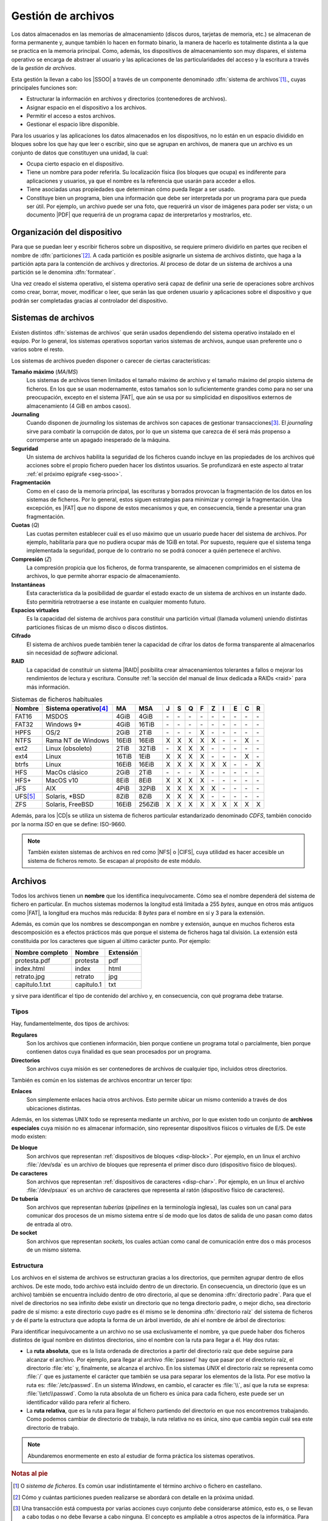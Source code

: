 Gestión de archivos
*******************
Los datos almacenados en las memorias de almacenamiento (discos duros, tarjetas
de memoria, etc.) se almacenan de forma permanente y, aunque también lo hacen en
formato binario, la manera de hacerlo es totalmente distinta a la que se
practica en la memoria principal. Como, además, los dispositivos de
almacenamiento son muy dispares, el sistema operativo se encarga de abstraer al
usuario y las aplicaciones de las particularidades del acceso y la escritura a
través de la *gestión de archivos*.

Esta gestión la llevan a cabo los |SSOO| a través de un componente denominado
:dfn:`sistema de archivos`\ [#]_., cuyas principales funciones son:

- Estructurar la información en archivos y directorios (contenedores de archivos).
- Asignar espacio en el dispositivo a los archivos.
- Permitir el acceso a estos archivos.
- Gestionar el espacio libre disponible.

Para los usuarios y las aplicaciones los datos almacenados en los dispositivos,
no lo están en un espacio dividido en bloques sobre los que hay que leer o
escribir, sino que se agrupan en archivos, de manera que un archivo es un
conjunto de datos que constituyen una unidad, la cual:

- Ocupa cierto espacio en el dispositivo.
- Tiene un nombre para poder referirla. Su localización física (los bloques que
  ocupa) es indiferente para aplicaciones y usuarios, ya que el nombre es la
  referencia que usarán para acceder a ellos.
- Tiene asociadas unas propiedades que determinan cómo pueda llegar a ser usado.
- Constituye bien un programa, bien una información que debe ser interpretada
  por un programa para que pueda ser útil. Por ejemplo, un archivo puede ser una
  foto, que requerirá un visor de imágenes para poder ser vista; o un documento
  |PDF| que requerirá de un programa capaz de interpretarlos y mostrarlos, etc.

Organización del dispositivo
============================
Para que se puedan leer y escribir ficheros sobre un dispositivo, se requiere
primero dividirlo en partes que reciben el nombre de :dfn:`particiones`\ [#]_. A
cada partición es posible asignarle un sistema de archivos distinto, que haga a
la partición apta para la contención de archivos y directorios. Al proceso de
dotar de un sistema de archivos a una partición se le denomina :dfn:`formatear`.

Una vez creado el sistema operativo, el sistema operativo será capaz de definir
una serie de operaciones sobre archivos como crear, borrar, mover, modificar o
leer, que serán las que ordenen usuario y aplicaciones sobre el
dispositivo y que podrán ser completadas gracias al controlador del dispositivo.

Sistemas de archivos
====================
Existen distintos :dfn:`sistemas de archivos` que serán usados dependiendo del
sistema operativo instalado en el equipo. Por lo general, los sistemas
operativos soportan varios sistemas de archivos, aunque usan preferente uno o
varios sobre el resto.

Los sistemas de archivos pueden disponer o carecer de ciertas características:

**Tamaño máximo** (*MA*/*MS*)
   Los sistemas de archivos tienen limitados el tamaño máximo de archivo
   y el tamaño máximo del propio sistema de ficheros. En los que se usan
   modernamente, estos tamaños son lo suficientemente grandes como para no ser
   una preocupación, excepto en el sistema |FAT|, que aún se usa por su
   simplicidad en dispositivos externos de almacenamiento (4 GiB en ambos
   casos).

**Journaling**
   Cuando disponen de *journaling* los sistemas de archivos son capaces de
   gestionar transacciones\ [#]_. El *journaling* sirve para combatir la
   corrupción de datos, por lo que un sistema que carezca de él será más
   propenso a corromperse ante un apagado inesperado de la máquina.

**Seguridad**
   Un sistema de archivos habilita la seguridad de los ficheros cuando incluye
   en las propiedades de los archivos qué acciones sobre el propio fichero
   pueden hacer los distintos usuarios. Se profundizará en este aspecto al tratar
   :ref:`el próximo epígrafe <seg-ssoo>`.

**Fragmentación**
   Como en el caso de la memoria principal, las escrituras y borrados provocan
   la fragmentación de los datos en los sistemas de ficheros. Por lo general,
   estos siguen estrategias para minimizar y corregir la fragmentación. Una
   excepción, es |FAT| que no dispone de estos mecanismos y que, en
   consecuencia, tiende a presentar una gran fragmentación.

**Cuotas** (*Q*)
   Las cuotas permiten establecer cuál es el uso máximo que un usuario puede
   hacer del sistema de archivos. Por ejemplo, habilitaría para que no pudiera
   ocupar más de 1GiB en total. Por supuesto, requiere que el sistema tenga
   implementada la seguridad, porque de lo contrario no se podrá conocer a quién
   pertenece el archivo.

**Compresión** (*Z*)
   La compresión propicia que los ficheros, de forma transparente, se almacenen
   comprimidos en el sistema de archivos, lo que permite ahorrar espacio de
   almacenamiento.

**Instantáneas**
   Esta característica da la posibilidad de guardar el estado exacto de un
   sistema de archivos en un instante dado. Esto permitiría retrotraerse a ese
   instante en cualquier momento futuro.

**Espacios virtuales**
   Es la capacidad del sistema de archivos para constituir una partición virtual
   (llamada volumen) uniendo distintas particiones físicas de un mismo disco o
   discos distintos.

**Cifrado**
   El sistema de archivos puede también tener la capacidad de cifrar los datos
   de forma transparente al almacenarlos sin necesidad de *software* adicional.

**RAID**
   La capacidad de constituir un sistema |RAID| posibilita crear almacenamientos
   tolerantes a fallos o mejorar los rendimientos de lectura y escritura.
   Consulte :ref:`la sección del manual de linux dedicada a RAIDs <raid>`
   para más información.

.. table:: Sistemas de ficheros habituales
   :class: filesystems

   =========== ======================== ======  ====== === === === === === === === === ===
    Nombre      Sistema operativo\ [#]_  MA      MSA    J   S   Q   F   Z   I   E   C   R
   =========== ======================== ======  ====== === === === === === === === === ===
    FAT16       MSDOS                    4GiB    4GiB  \-  \-  \-  \-  \-  \-  \-  \-  \-
    FAT32       Windows 9\*              4GiB   16TiB  \-  \-  \-  \-  \-  \-  \-  \-  \-
    HPFS        OS/2                     2GiB    2TiB  \-  \-  \-   X  \-  \-  \-  \-  \-
    NTFS        Rama NT de Windows      16EiB   16EiB   X   X   X   X   X  \-  \-   X  \-
    ext2        Linux (obsoleto)         2TiB   32TiB  \-   X   X   X  \-  \-  \-  \-  \-
    ext4        Linux                   16TiB    1EiB   X   X   X   X  \-  \-  \-   X  \-
    btrfs       Linux                   16EiB   16EiB   X   X   X   X   X   X  \-  \-   X
    HFS         MacOs clásico            2GiB    2TiB  \-  \-  \-   X  \-  \-  \-  \-  \-
    HFS+        MacOS v10                8EiB    8EiB   X   X   X   X  \-  \-  \-  \-  \-
    JFS         AIX                      4PiB   32PiB   X   X   X   X   X  \-  \-  \-  \-
    UFS\ [#]_   Solaris, \*BSD           8ZiB    8ZiB   X   X   X   X  \-  \-  \-  \-  \-
    ZFS         Solaris, FreeBSD        16EiB   256ZiB  X   X   X   X   X   X   X   X   X
   =========== ======================== ======  ====== === === === === === === === === ===

Además, para los |CD|\ s se utiliza un sistema de ficheros particular
estandarizado denominado *CDFS*, también conocido por la norma *ISO* en que se
define: ISO-9660.

.. note:: También existen sistemas de archivos en red como |NFS| o |CIFS|, cuya
   utilidad es hacer accesible un sistema de ficheros remoto. Se escapan al
   propósito de este módulo.

Archivos
========
Todos los archivos tienen un **nombre** que los identifica inequívocamente. Cómo sea
el nombre dependerá del sistema de fichero en particular. En muchos sistemas
modernos la longitud está limitada a 255 *bytes*, aunque en otros más antiguos
como |FAT|, la longitud era muchos más reducida: 8 *bytes* para el nombre en sí
y 3 para la extensión.

Además, es común que los nombres se descompongan en nombre y extensión, aunque en
muchos ficheros esta descomposición es a efectos prácticos más que porque el
sistema de ficheros haga tal división. La extensión está constituida por los
caracteres que siguen al último carácter punto. Por ejemplo:

.. table::
   :class: ej-nombres

   ================ ============= ===========
   Nombre completo   Nombre        Extensión
   ================ ============= ===========
   protesta.pdf      protesta      pdf
   index.html        index         html
   retrato.jpg       retrato       jpg
   capitulo.1.txt    capitulo.1    txt
   ================ ============= ===========

y sirve para identificar el tipo de contenido del archivo y, en consecuencia,
con qué programa debe tratarse.

.. seealso:: Puede echarle un ojo a las `extensiones más habituales
   <https://es.wikipedia.org/wiki/Extensi%C3%B3n_de_archivo>`_.

Tipos
-----
Hay, fundamentelmente, dos tipos de archivos:

**Regulares**
   Son los archivos que contienen información, bien porque contiene un programa
   total o parcialmente, bien porque contienen datos cuya finalidad es que sean
   procesados por un programa.

**Directorios**
   Son archivos cuya misión es ser contenedores de archivos de cualquier tipo,
   incluidos otros directorios.

También es común en los sistemas de archivos encontrar un tercer tipo:

**Enlaces**
   Son simplemente enlaces hacia otros archivos. Esto permite ubicar un mismo
   contenido a través de dos ubicaciones distintas.

Además, en los sistemas UNIX todo se representa mediante un archivo, por lo que
existen todo un conjunto de **archivos especiales** cuya misión no es almacenar
información, sino representar dispositivos físicos o virtuales de E/S. De este
modo existen:

**De bloque**
   Son archivos que representan :ref:`dispositivos de bloques <disp-block>`. Por
   ejemplo, en un linux el archivo :file:`/dev/sda` es un archivo de bloques que
   representa el primer disco duro (dispositivo físico de bloques).

**De caracteres**
   Son archivos que representan :ref:`dispositivos de caracteres <disp-char>`. Por
   ejemplo, en un linux el archivo :file:`/dev/psaux` es un archivo de
   caracteres que representa al ratón (dispositivo físico de caracteres).

**De tubería**
   Son archivos que representan *tuberías* (*pipelines* en la terminología
   inglesa), las cuales son un canal para comunicar dos procesos de un mismo
   sistema entre sí de modo que los datos de salida de uno pasan como datos de
   entrada al otro.

**De socket**
   Son archivos que representan *sockets*, los cuales actúan como canal de
   comunicación entre dos o más procesos de un mismo sistema.

Estructura
----------
Los archivos en el sistema de archivos se estructuran gracias a los directorios,
que permiten agrupar dentro de ellos archivos. De este modo, todo archivo está
incluído dentro de un directorio. En consecuencia, un directorio (que es un
archivo) también se encuentra incluido dentro de otro directorio, al que se
denomina :dfn:`directorio padre`. Para que el nivel de directorios no sea
infinito debe existir un directorio que no tenga directorio padre, o mejor
dicho, sea directorio padre de sí mismo: a este directorio cuyo padre es él
mismo se le denomina :dfn:`directorio raíz` del sistema de ficheros y de él
parte la estructura que adopta la forma de un árbol invertido, de ahí el nombre
de árbol de directorios:

.. image:: files/arbol.png

Para identificar inequivocamente a un archivo no se usa exclusivamente el
nombre, ya que puede haber dos ficheros distintos de igual nombre en distintos
directorios, sino el nombre con la ruta para llegar a él. Hay dos rutas:

- La **ruta absoluta**, que es la lista ordenada de directorios a partir del
  directorio raíz que debe seguirse para alcanzar el archivo. Por ejemplo, para
  llegar al archivo :file:`passwd` hay que pasar por el directorio raíz, el
  directorio :file:`etc` y, finalmente, se alcanza el archivo. En los sistemas
  *UNIX* el directorio raíz se representa como :file:`/` que es justamente el
  carácter que también se usa para separar los elementos de la lista. Por ese
  motivo la ruta es: :file:`/etc/passwd`. En un sistema *Windows*, en cambio,
  el caracter es :file:`\\`, así que la ruta se expresa: :file:`\\etc\\passwd`.
  Como la ruta absoluta de un fichero es única para cada fichero, este puede ser
  un identificador válido para referir al fichero.

- La **ruta relativa**, que es la ruta para llegar al fichero partiendo del
  directorio en que nos encontremos trabajando. Como podemos cambiar de
  directorio de trabajo, la ruta relativa no es única, sino que cambia según
  cuál sea este directorio de trabajo.

.. note:: Abundaremos enormemente en esto al estudiar de forma práctica los
   sistemas operativos.

.. rubric:: Notas al pie

.. [#] O *sistema de ficheros*. Es común usar indistintamente el término
   archivo o fichero en castellano.
.. [#] Cómo y cuántas particiones pueden realizarse se abordará con detalle en
   la próxima unidad.
.. [#] Una transacción está compuesta por varias acciones cuyo conjunto debe
   considerarse atómico, esto es, o se llevan a cabo todas o no debe llevarse a
   cabo ninguna. El concepto es ampliable a otros aspectos de la informática.
   Para entenderlo consideremos una venta: vender un producto implica por un
   lado apuntar el cobro y por otro lado restarlo del inventario. Deben llevarse
   a cabo las dos acciones, porque de lo contrario habrá un descuadre.
.. [#] Los sistemas referidos son los sistemas que lo tienen como sistema
   de ficheros habitual, no los que son capaces de soportarlo.
.. [#] |UFS| deriva del sistema de fichero de Berkeley usado en el |BSD|
   original. En algunos sistemas como Solaris o FreeBSD ha sido sustituido por
   |ZFS|.

.. |SSOO| replace:: :abbr:`SSOO (Sistemas Operativos)`
.. |PDF| replace:: :abbr:`PDF (Portable Document Format)`
.. |UFS| replace:: :abbr:`UFS (Unix File System)`
.. |BSD| replace:: :abbr:`BSD (Berkeley Software Distribution)`
.. |ZFS| replace:: :abbr:`ZFS (Zettabyte File System)`
.. |FAT| replace:: :abbr:`FAT (File Allocation Table)`
.. |NFS| replace:: :abbr:`NFS (Network File System)`
.. |CIFS| replace:: :abbr:`CIFS (Common Internet File System)`
.. |APIC| replace:: :abbr:`APIC (?)`
.. |CD| replace:: :abbr:`CD (Compact Distk)`
.. |RAID| replace:: :abbr:`RAID (Redundant Array of Indepedent Disks)`
